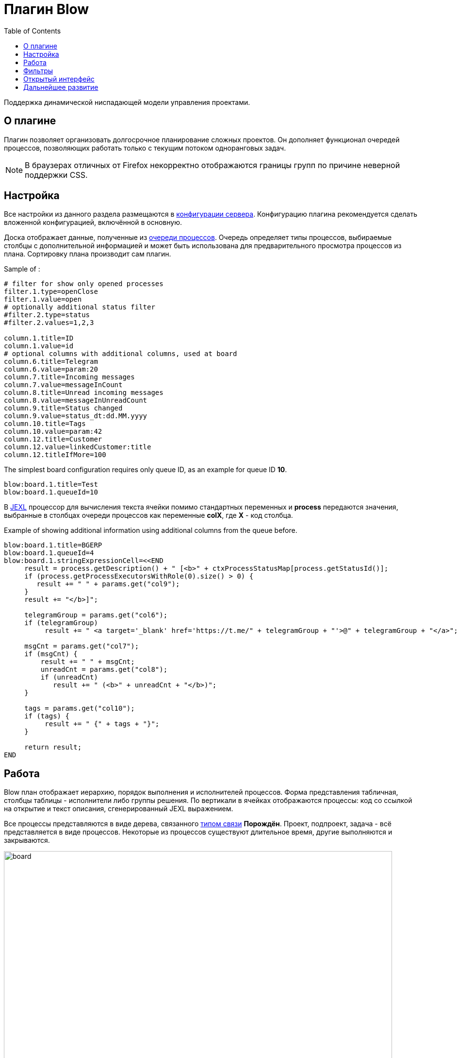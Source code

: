 =  Плагин Blow
:toc:

Поддержка динамической ниспадающей модели управления проектами.

[[about]]
== О плагине
Плагин позволяет организовать долгосрочное планирование сложных проектов.
Он дополняет функционал очередей процессов, позволяющих работать только с текущим потоком одноранговых задач.

NOTE: В браузерах отличных от Firefox некорректно отображаются границы групп по причине неверной поддержки CSS.

[[setup]]
== Настройка
Все настройки из данного раздела размещаются в <<../../../kernel/setup.adoc#config, конфигурации сервера>>.
Конфигурацию плагина рекомендуется сделать вложенной конфигурацией, включённой в основную.

Доска отображает данные, полученные из <<../../../kernel/process/queue.adoc#, очереди процессов>>.
Очередь определяет типы процессов, выбираемые столбцы с дополнительной информацией
и может быть использована для предварительного просмотра процессов из плана.
Сортировку плана производит сам плагин.

Sample of :
[source]
----
# filter for show only opened processes
filter.1.type=openClose
filter.1.value=open
# optionally additional status filter
#filter.2.type=status
#filter.2.values=1,2,3

column.1.title=ID
column.1.value=id
# optional columns with additional columns, used at board
column.6.title=Telegram
column.6.value=param:20
column.7.title=Incoming messages
column.7.value=messageInCount
column.8.title=Unread incoming messages
column.8.value=messageInUnreadCount
column.9.title=Status changed
column.9.value=status_dt:dd.MM.yyyy
column.10.title=Tags
column.10.value=param:42
column.12.title=Customer
column.12.value=linkedCustomer:title
column.12.titleIfMore=100
----

The simplest board configuration requires only queue ID, as an example for queue ID *10*.
[source]
----
blow:board.1.title=Test
blow:board.1.queueId=10
----

В <<../../../kernel/extension.adoc#jexl, JEXL>> процессор для вычисления текста ячейки помимо стандартных переменных и *process*
передаются значения, выбранные в столбцах очереди процессов как переменные *colX*, где *X* - код столбца.

Example of showing additional information using additional columns from the queue before.
[source]
----
blow:board.1.title=BGERP
blow:board.1.queueId=4
blow:board.1.stringExpressionCell=<<END
     result = process.getDescription() + " [<b>" + ctxProcessStatusMap[process.getStatusId()];
     if (process.getProcessExecutorsWithRole(0).size() > 0) {
        result += " " + params.get("col9");
     }
     result += "</b>]";

     telegramGroup = params.get("col6");
     if (telegramGroup)
          result += " <a target='_blank' href='https://t.me/" + telegramGroup + "'>@" + telegramGroup + "</a>";

     msgCnt = params.get("col7");
     if (msgCnt) {
         result += " " + msgCnt;
         unreadCnt = params.get("col8");
         if (unreadCnt)
            result += " (<b>" + unreadCnt + "</b>)";
     }

     tags = params.get("col10");
     if (tags) {
          result += " {" + tags + "}";
     }

     return result;
END
----

[[using]]
== Работа
Blow план отображает иерархию, порядок выполнения и исполнителей процессов.
Форма представления табличная, столбцы таблицы - исполнители либо группы решения.
По вертикали в ячейках отображаются процессы: код со ссылкой на открытие и текст описания, сгенерированный JEXL выражением.

Все процессы представляются в виде дерева, связанного <<../../../kernel/process/index.adoc#linked-process, типом связи>> *Порождён*.
Проект, подпроект, задача - всё представляется в виде процессов.
Некоторые из процессов существуют длительное время, другие выполняются и закрываются.

image::_res/board.png[width="800px"]

Выбираемые для плана процессы должны быть открытыми (пустая дата завершения).

Исполнители и группы решения выбираются только в <<../../../kernel/process/index.adoc#executor, роли>> *0 Выполнение*.
Процесс, не назначенный ни на кого, либо назначенный на более одного исполнителя отображается на всю ширину таблицы.
Такие процессы считаются *не назначенными*. Если в процессе есть хоть один дочерний не назначенный процесс
- родительский процесс также считается не назначенным.

Процессы на каждом уровне сортируются следующим образом:
[square]
* назначенные процессы;
* процессы с дочерними процессами, сортировка обратно приоритету;
* не назначенные процессы, сортировка обратно приоритету.

Отображаются только два уровня иерархии: контейнеры и дочерние процессы.
Возможно создание нескольких планов на разных уровнях, множественные предки.
Например, у задачи может быть процессы-предки *Компонент* и *Проект* одновременно, отображаемые на разных планах для разработчиков и PSO.
Процессы разделяются по различным планам с помощью фильтров по типам, группам в очереди процессов а также с использованеим <<../../../kernel/setup.adoc#user-isolation, изоляции>>.

Процессы-контейнеры выделяются полужирным шрифтом.
В нижней области таблицы отображается виртуальный родительский процесс *НЕ РАСПРЕДЕЛЁННЫЕ*.
Ячейки с процессами можно перетаскивать мышью, изменяя предка.
Для преобразования процесса в независимый в качестве предка использовать *НЕ РАСПРЕДЕЛЁННЫЕ*, либо вызвать <<rc-menu, контекстное меню>>.

При наведении мыши на процесс выделяется он сам и все его дочерние процессы.

[[rc-menu]]
Правым кликом мыши по диаграмме вызывается контекстное меню, позволяющее:
[square]
* создавать процесс, идентичный выбранному: c таким же типом и в том же контейнерном процессе;
* вырезать и вставлять процессы;
* отделять процессы из контейнерных в независимые.

Основная идея Blow диаграммы состоит в постепенном всплывании процессов наверх с распределением их среди исполнителей.
Контейнерные процессы агрегируют свойства дочерних: бюджеты, затраченное время.
Процессы создаются и структурируются по исполнителям внизу и поднимаются вверх для исполнения.

== Фильтры
Фильтры представляют из себя программируемые кнопки, отображаемые над таблицей плана.
Каждая кнопка отображает сгенерированный скриптом текст и при клике по ней включает либо выключает подсветку процессов, подпадающих под фильтр.

image::_res/filters.png[width="800px"]

Пример конфигурации фильтра по статусу *In progress [4]* для доски с кодом *1*:
[source]
----
blow:board.1.filter.1.color=green
blow:board.1.filter.1.stringExpression=<<END
     count = 0;
     for (item : items) {
          if (item.getProcess().getStatusId() =~ [4]) {
               count += 1;
               item.addFilterId(filter.getId());
          }
     }
    return "In progress: <b>[" + count + "]</b>";
END
----

Пример вывода кнопки с общим количеством процессов для доски с кодом *1*:
[source]
----
blow:board.1.filter.1.color=#b2b02a
blow:board.1.filter.1.stringExpression=<<END
     return "Всего: <b>[" + items.size() + "]</b>";
END
----

== Открытый интерфейс
При добавлении в конфигурации плана параметра *openUrl* равным он станет доступным в <<../../../kernel/interface.adoc#open, открытом интерфейсе>>
с адресом *../open/blow/<openUrl>*. Пример открытого link:http://crm.bitel.ru/open/blow/bgerp[плана] разработки BGERP.

== Дальнейшее развитие
[square]
* Отображение параметров: задач по исполнителям, оценочного и затраченного времени, бюджетов с суммированием по уровням.


